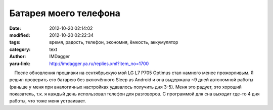 Батарея моего телефона
======================
:date: 2012-10-20 02:14:02
:modified: 2012-10-20 02:22:34
:tags: время, радость, телефон, экономия, ёмкость, аккумулятор
:category: text
:author: IMDagger
:yaru-link: http://imdagger.ya.ru/replies.xml?item_no=1700

    После обновления прошивки на сентябрьскую мой LG L7 P705 Optimus
стал намного менее прожорливым. Я решил проверить его батарею без
включённого Sleep as Android и она выдержала ~9 дней автономной работы
(раньше у меня при аналогичных настройках удавалось получить дня 3-5).
Меня это радует, это хороший показатель, т.к. я каждый день использовал
телефон для разговоров. С программой для сна выходит где-то 4 дня
работы, что тоже меня устраивает.

